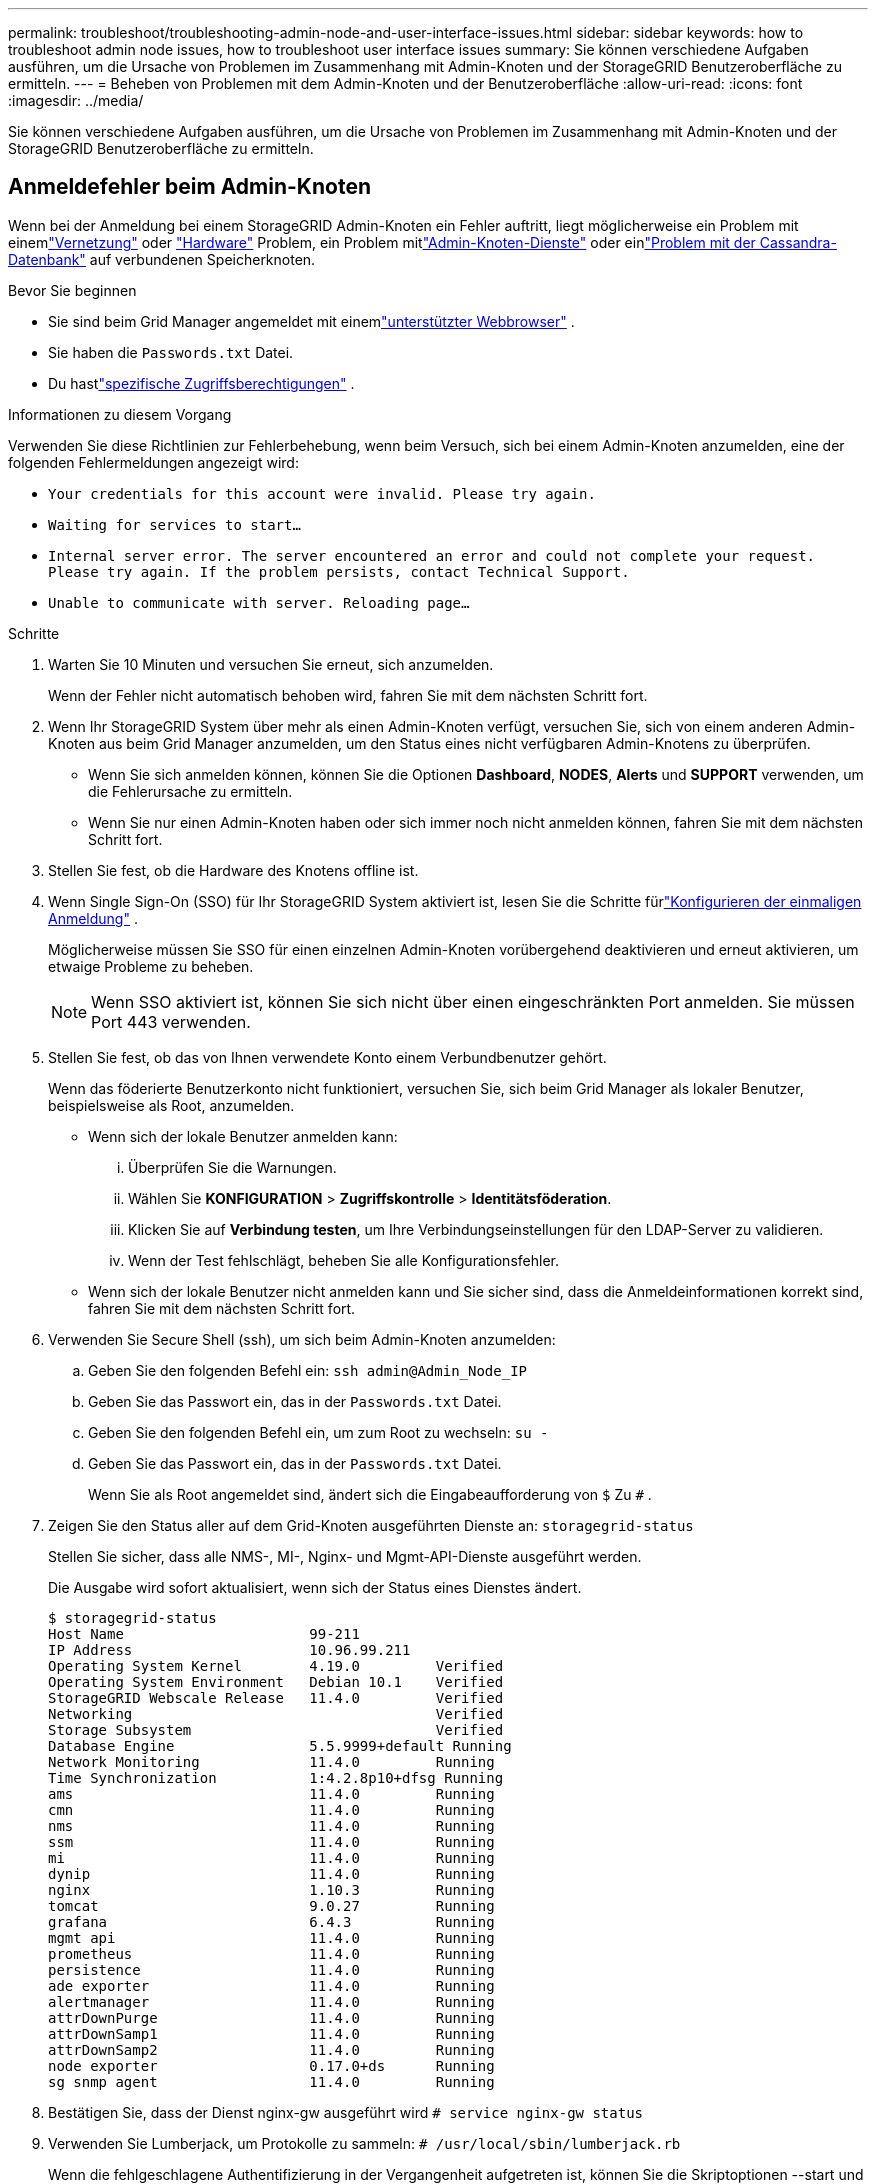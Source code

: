 ---
permalink: troubleshoot/troubleshooting-admin-node-and-user-interface-issues.html 
sidebar: sidebar 
keywords: how to troubleshoot admin node issues, how to troubleshoot user interface issues 
summary: Sie können verschiedene Aufgaben ausführen, um die Ursache von Problemen im Zusammenhang mit Admin-Knoten und der StorageGRID Benutzeroberfläche zu ermitteln. 
---
= Beheben von Problemen mit dem Admin-Knoten und der Benutzeroberfläche
:allow-uri-read: 
:icons: font
:imagesdir: ../media/


[role="lead"]
Sie können verschiedene Aufgaben ausführen, um die Ursache von Problemen im Zusammenhang mit Admin-Knoten und der StorageGRID Benutzeroberfläche zu ermitteln.



== Anmeldefehler beim Admin-Knoten

Wenn bei der Anmeldung bei einem StorageGRID Admin-Knoten ein Fehler auftritt, liegt möglicherweise ein Problem mit einemlink:../troubleshoot/troubleshooting-network-hardware-and-platform-issues.html["Vernetzung"] oder https://docs.netapp.com/us-en/storagegrid-appliances/installconfig/troubleshooting-hardware-installation-sg100-and-sg1000.html["Hardware"^] Problem, ein Problem mitlink:../primer/what-admin-node-is.html["Admin-Knoten-Dienste"] oder einlink:../maintain/recovering-failed-storage-volumes-and-rebuilding-cassandra-database.html["Problem mit der Cassandra-Datenbank"] auf verbundenen Speicherknoten.

.Bevor Sie beginnen
* Sie sind beim Grid Manager angemeldet mit einemlink:../admin/web-browser-requirements.html["unterstützter Webbrowser"] .
* Sie haben die `Passwords.txt` Datei.
* Du hastlink:../admin/admin-group-permissions.html["spezifische Zugriffsberechtigungen"] .


.Informationen zu diesem Vorgang
Verwenden Sie diese Richtlinien zur Fehlerbehebung, wenn beim Versuch, sich bei einem Admin-Knoten anzumelden, eine der folgenden Fehlermeldungen angezeigt wird:

* `Your credentials for this account were invalid. Please try again.`
* `Waiting for services to start...`
* `Internal server error. The server encountered an error and could not complete your request. Please try again. If the problem persists, contact Technical Support.`
* `Unable to communicate with server. Reloading page...`


.Schritte
. Warten Sie 10 Minuten und versuchen Sie erneut, sich anzumelden.
+
Wenn der Fehler nicht automatisch behoben wird, fahren Sie mit dem nächsten Schritt fort.

. Wenn Ihr StorageGRID System über mehr als einen Admin-Knoten verfügt, versuchen Sie, sich von einem anderen Admin-Knoten aus beim Grid Manager anzumelden, um den Status eines nicht verfügbaren Admin-Knotens zu überprüfen.
+
** Wenn Sie sich anmelden können, können Sie die Optionen *Dashboard*, *NODES*, *Alerts* und *SUPPORT* verwenden, um die Fehlerursache zu ermitteln.
** Wenn Sie nur einen Admin-Knoten haben oder sich immer noch nicht anmelden können, fahren Sie mit dem nächsten Schritt fort.


. Stellen Sie fest, ob die Hardware des Knotens offline ist.
. Wenn Single Sign-On (SSO) für Ihr StorageGRID System aktiviert ist, lesen Sie die Schritte fürlink:../admin/configuring-sso.html["Konfigurieren der einmaligen Anmeldung"] .
+
Möglicherweise müssen Sie SSO für einen einzelnen Admin-Knoten vorübergehend deaktivieren und erneut aktivieren, um etwaige Probleme zu beheben.

+

NOTE: Wenn SSO aktiviert ist, können Sie sich nicht über einen eingeschränkten Port anmelden.  Sie müssen Port 443 verwenden.

. Stellen Sie fest, ob das von Ihnen verwendete Konto einem Verbundbenutzer gehört.
+
Wenn das föderierte Benutzerkonto nicht funktioniert, versuchen Sie, sich beim Grid Manager als lokaler Benutzer, beispielsweise als Root, anzumelden.

+
** Wenn sich der lokale Benutzer anmelden kann:
+
... Überprüfen Sie die Warnungen.
... Wählen Sie *KONFIGURATION* > *Zugriffskontrolle* > *Identitätsföderation*.
... Klicken Sie auf *Verbindung testen*, um Ihre Verbindungseinstellungen für den LDAP-Server zu validieren.
... Wenn der Test fehlschlägt, beheben Sie alle Konfigurationsfehler.


** Wenn sich der lokale Benutzer nicht anmelden kann und Sie sicher sind, dass die Anmeldeinformationen korrekt sind, fahren Sie mit dem nächsten Schritt fort.


. Verwenden Sie Secure Shell (ssh), um sich beim Admin-Knoten anzumelden:
+
.. Geben Sie den folgenden Befehl ein: `ssh admin@Admin_Node_IP`
.. Geben Sie das Passwort ein, das in der `Passwords.txt` Datei.
.. Geben Sie den folgenden Befehl ein, um zum Root zu wechseln: `su -`
.. Geben Sie das Passwort ein, das in der `Passwords.txt` Datei.
+
Wenn Sie als Root angemeldet sind, ändert sich die Eingabeaufforderung von `$` Zu `#` .



. Zeigen Sie den Status aller auf dem Grid-Knoten ausgeführten Dienste an: `storagegrid-status`
+
Stellen Sie sicher, dass alle NMS-, MI-, Nginx- und Mgmt-API-Dienste ausgeführt werden.

+
Die Ausgabe wird sofort aktualisiert, wenn sich der Status eines Dienstes ändert.

+
....
$ storagegrid-status
Host Name                      99-211
IP Address                     10.96.99.211
Operating System Kernel        4.19.0         Verified
Operating System Environment   Debian 10.1    Verified
StorageGRID Webscale Release   11.4.0         Verified
Networking                                    Verified
Storage Subsystem                             Verified
Database Engine                5.5.9999+default Running
Network Monitoring             11.4.0         Running
Time Synchronization           1:4.2.8p10+dfsg Running
ams                            11.4.0         Running
cmn                            11.4.0         Running
nms                            11.4.0         Running
ssm                            11.4.0         Running
mi                             11.4.0         Running
dynip                          11.4.0         Running
nginx                          1.10.3         Running
tomcat                         9.0.27         Running
grafana                        6.4.3          Running
mgmt api                       11.4.0         Running
prometheus                     11.4.0         Running
persistence                    11.4.0         Running
ade exporter                   11.4.0         Running
alertmanager                   11.4.0         Running
attrDownPurge                  11.4.0         Running
attrDownSamp1                  11.4.0         Running
attrDownSamp2                  11.4.0         Running
node exporter                  0.17.0+ds      Running
sg snmp agent                  11.4.0         Running
....
. Bestätigen Sie, dass der Dienst nginx-gw ausgeführt wird `# service nginx-gw status`
. [[use_Lumberjack_to_collect_logs]]Verwenden Sie Lumberjack, um Protokolle zu sammeln: `# /usr/local/sbin/lumberjack.rb`
+
Wenn die fehlgeschlagene Authentifizierung in der Vergangenheit aufgetreten ist, können Sie die Skriptoptionen --start und --end von Lumberjack verwenden, um den entsprechenden Zeitraum anzugeben.  Verwenden Sie lumberjack -h, um Einzelheiten zu diesen Optionen zu erfahren.

+
Die Ausgabe an das Terminal zeigt an, wohin das Protokollarchiv kopiert wurde.

. [[review_logs, start=10]]Überprüfen Sie die folgenden Protokolle:
+
** `/var/local/log/bycast.log`
** `/var/local/log/bycast-err.log`
** `/var/local/log/nms.log`
** `**/*commands.txt`


. Wenn Sie keine Probleme mit dem Admin-Knoten feststellen konnten, geben Sie einen der folgenden Befehle ein, um die IP-Adressen der drei Speicherknoten zu ermitteln, auf denen der ADC-Dienst an Ihrem Standort ausgeführt wird.  Normalerweise sind dies die ersten drei Speicherknoten, die am Standort installiert wurden.
+
[listing]
----
# cat /etc/hosts
----
+
[listing]
----
# gpt-list-services adc
----
+
Admin-Knoten verwenden den ADC-Dienst während des Authentifizierungsprozesses.

. Melden Sie sich vom Admin-Knoten aus per SSH bei jedem der ADC-Speicherknoten an, indem Sie die von Ihnen identifizierten IP-Adressen verwenden.
. Zeigen Sie den Status aller auf dem Grid-Knoten ausgeführten Dienste an: `storagegrid-status`
+
Stellen Sie sicher, dass alle Dienste idnt, acct, nginx und cassandra ausgeführt werden.

. Schritte wiederholen<<use_Lumberjack_to_collect_logs,Verwenden Sie Lumberjack, um Baumstämme zu sammeln>> Und<<review_logs,Protokolle überprüfen>> um die Protokolle auf den Speicherknoten zu überprüfen.
. Wenn Sie das Problem nicht lösen können, wenden Sie sich an den technischen Support.
+
Stellen Sie dem technischen Support die gesammelten Protokolle zur Verfügung. Siehe auch link:../monitor/logs-files-reference.html["Referenz zu Protokolldateien"].





== Probleme mit der Benutzeroberfläche

Die Benutzeroberfläche für den Grid Manager oder den Tenant Manager reagiert nach der Aktualisierung der StorageGRID -Software möglicherweise nicht wie erwartet.

.Schritte
. Stellen Sie sicher, dass Sie einlink:../admin/web-browser-requirements.html["unterstützter Webbrowser"] .
. Leeren Sie den Cache Ihres Webbrowsers.
+
Durch das Leeren des Caches werden veraltete Ressourcen entfernt, die von der vorherigen Version der StorageGRID -Software verwendet wurden, und die Benutzeroberfläche kann wieder ordnungsgemäß funktionieren.  Anweisungen finden Sie in der Dokumentation Ihres Webbrowsers.



